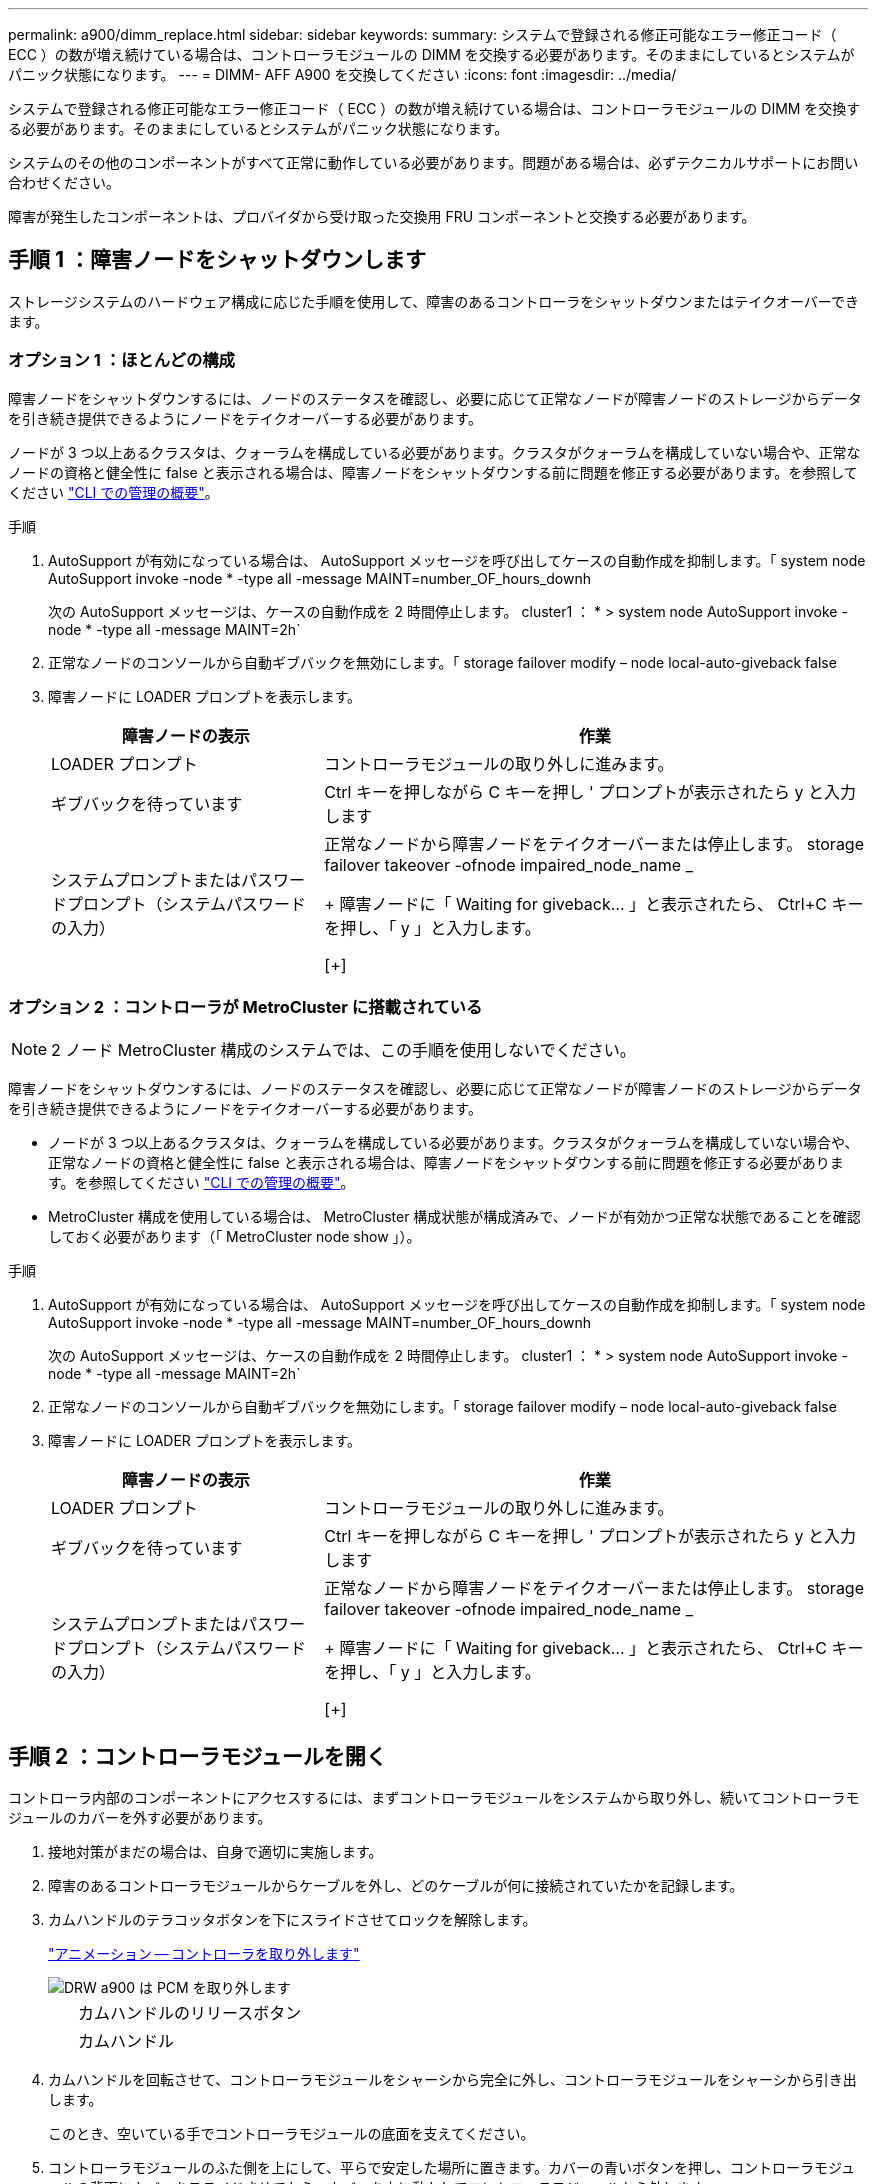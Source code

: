 ---
permalink: a900/dimm_replace.html 
sidebar: sidebar 
keywords:  
summary: システムで登録される修正可能なエラー修正コード（ ECC ）の数が増え続けている場合は、コントローラモジュールの DIMM を交換する必要があります。そのままにしているとシステムがパニック状態になります。 
---
= DIMM- AFF A900 を交換してください
:icons: font
:imagesdir: ../media/


[role="lead"]
システムで登録される修正可能なエラー修正コード（ ECC ）の数が増え続けている場合は、コントローラモジュールの DIMM を交換する必要があります。そのままにしているとシステムがパニック状態になります。

システムのその他のコンポーネントがすべて正常に動作している必要があります。問題がある場合は、必ずテクニカルサポートにお問い合わせください。

障害が発生したコンポーネントは、プロバイダから受け取った交換用 FRU コンポーネントと交換する必要があります。



== 手順 1 ：障害ノードをシャットダウンします

[role="lead"]
ストレージシステムのハードウェア構成に応じた手順を使用して、障害のあるコントローラをシャットダウンまたはテイクオーバーできます。



=== オプション 1 ：ほとんどの構成

[role="lead"]
障害ノードをシャットダウンするには、ノードのステータスを確認し、必要に応じて正常なノードが障害ノードのストレージからデータを引き続き提供できるようにノードをテイクオーバーする必要があります。

ノードが 3 つ以上あるクラスタは、クォーラムを構成している必要があります。クラスタがクォーラムを構成していない場合や、正常なノードの資格と健全性に false と表示される場合は、障害ノードをシャットダウンする前に問題を修正する必要があります。を参照してください link:https://docs.netapp.com/us-en/ontap/system-admin/index.html["CLI での管理の概要"^]。

.手順
. AutoSupport が有効になっている場合は、 AutoSupport メッセージを呼び出してケースの自動作成を抑制します。「 system node AutoSupport invoke -node * -type all -message MAINT=number_OF_hours_downh
+
次の AutoSupport メッセージは、ケースの自動作成を 2 時間停止します。 cluster1 ： * > system node AutoSupport invoke -node * -type all -message MAINT=2h`

. 正常なノードのコンソールから自動ギブバックを無効にします。「 storage failover modify – node local-auto-giveback false
. 障害ノードに LOADER プロンプトを表示します。
+
[cols="1,2"]
|===
| 障害ノードの表示 | 作業 


 a| 
LOADER プロンプト
 a| 
コントローラモジュールの取り外しに進みます。



 a| 
ギブバックを待っています
 a| 
Ctrl キーを押しながら C キーを押し ' プロンプトが表示されたら y と入力します



 a| 
システムプロンプトまたはパスワードプロンプト（システムパスワードの入力）
 a| 
正常なノードから障害ノードをテイクオーバーまたは停止します。 storage failover takeover -ofnode impaired_node_name _

+ 障害ノードに「 Waiting for giveback... 」と表示されたら、 Ctrl+C キーを押し、「 y 」と入力します。

[+]

|===




=== オプション 2 ：コントローラが MetroCluster に搭載されている


NOTE: 2 ノード MetroCluster 構成のシステムでは、この手順を使用しないでください。

障害ノードをシャットダウンするには、ノードのステータスを確認し、必要に応じて正常なノードが障害ノードのストレージからデータを引き続き提供できるようにノードをテイクオーバーする必要があります。

* ノードが 3 つ以上あるクラスタは、クォーラムを構成している必要があります。クラスタがクォーラムを構成していない場合や、正常なノードの資格と健全性に false と表示される場合は、障害ノードをシャットダウンする前に問題を修正する必要があります。を参照してください link:https://docs.netapp.com/us-en/ontap/system-admin/index.html["CLI での管理の概要"^]。
* MetroCluster 構成を使用している場合は、 MetroCluster 構成状態が構成済みで、ノードが有効かつ正常な状態であることを確認しておく必要があります（「 MetroCluster node show 」）。


.手順
. AutoSupport が有効になっている場合は、 AutoSupport メッセージを呼び出してケースの自動作成を抑制します。「 system node AutoSupport invoke -node * -type all -message MAINT=number_OF_hours_downh
+
次の AutoSupport メッセージは、ケースの自動作成を 2 時間停止します。 cluster1 ： * > system node AutoSupport invoke -node * -type all -message MAINT=2h`

. 正常なノードのコンソールから自動ギブバックを無効にします。「 storage failover modify – node local-auto-giveback false
. 障害ノードに LOADER プロンプトを表示します。
+
[cols="1,2"]
|===
| 障害ノードの表示 | 作業 


 a| 
LOADER プロンプト
 a| 
コントローラモジュールの取り外しに進みます。



 a| 
ギブバックを待っています
 a| 
Ctrl キーを押しながら C キーを押し ' プロンプトが表示されたら y と入力します



 a| 
システムプロンプトまたはパスワードプロンプト（システムパスワードの入力）
 a| 
正常なノードから障害ノードをテイクオーバーまたは停止します。 storage failover takeover -ofnode impaired_node_name _

+ 障害ノードに「 Waiting for giveback... 」と表示されたら、 Ctrl+C キーを押し、「 y 」と入力します。

[+]

|===




== 手順 2 ：コントローラモジュールを開く

[role="lead"]
コントローラ内部のコンポーネントにアクセスするには、まずコントローラモジュールをシステムから取り外し、続いてコントローラモジュールのカバーを外す必要があります。

. 接地対策がまだの場合は、自身で適切に実施します。
. 障害のあるコントローラモジュールからケーブルを外し、どのケーブルが何に接続されていたかを記録します。
. カムハンドルのテラコッタボタンを下にスライドさせてロックを解除します。
+
https://netapp.hosted.panopto.com/Panopto/Pages/Viewer.aspx?id=256721fd-4c2e-40b3-841a-adf2000df5fa["アニメーション -- コントローラを取り外します"^]

+
image::../media/drw_a900_remove_PCM.png[DRW a900 は PCM を取り外します]

+
[cols="10,90"]
|===


 a| 
image:../media/legend_icon_01.png[""]
 a| 
カムハンドルのリリースボタン



 a| 
image:../media/legend_icon_02.png[""]
 a| 
カムハンドル

|===
. カムハンドルを回転させて、コントローラモジュールをシャーシから完全に外し、コントローラモジュールをシャーシから引き出します。
+
このとき、空いている手でコントローラモジュールの底面を支えてください。

. コントローラモジュールのふた側を上にして、平らで安定した場所に置きます。カバーの青いボタンを押し、コントローラモジュールの背面にカバーをスライドさせてから、カバーを上に動かしてコントローラモジュールから外します。
+
image::../media/drw_a900_PCM_open.png[DRW a900 PCM 開]

+
[cols="10,90"]
|===


 a| 
image:../media/legend_icon_01.png[""]
 a| 
コントローラモジュールのカバーの固定ボタン

|===




== 手順 3 ： DIMM を交換します

[role="lead"]
DIMM を交換するには、コントローラ内で DIMM の場所を確認し、特定の手順を実行します。

. 接地対策がまだの場合は、自身で適切に実施します。
. コントローラモジュールで DIMM の場所を確認します。
+

NOTE: 各システムメモリ DIMM の LED は、ボード上の各 DIMM スロットの横にあります。障害が発生した場合は、 LED が 2 秒ごとに点滅します。

+
image::../media/drw_a900_DIMM_map.png[DRW a900 DIMM マップ]

. DIMM の両側にある 2 つのツメをゆっくり押し開いて DIMM をスロットから外し、そのままスライドさせてスロットから取り出します。
+

IMPORTANT: DIMM 回路基板のコンポーネントに力が加わらないように、 DIMM の両端を慎重に持ちます。

+
https://netapp.hosted.panopto.com/Panopto/Pages/Viewer.aspx?id=db161030-298a-4ae4-b902-adf2000e2aa4["アニメーション -- DIMM を交換します"^]

+
image::../media/drw_a900_replace_PCM_dimms.png[DRW a900 は PCM DIMM を交換します]

+
[cols="10,90"]
|===


 a| 
image:../media/legend_icon_01.png[""]
 a| 
DIMM のツメ



 a| 
image:../media/legend_icon_02.png[""]
 a| 
DIMM

|===
. 交換用 DIMM を静電気防止用の梱包バッグから取り出し、 DIMM の端を持ってスロットに合わせます。
+
DIMM のピンの間にある切り欠きを、ソケットの突起と揃える必要があります。

. コネクタにある DIMM のツメが開いた状態になっていることを確認し、 DIMM をスロットに対して垂直に挿入します。
+
DIMM のスロットへの挿入にはある程度の力が必要です。簡単に挿入できない場合は、 DIMM をスロットに正しく合わせてから再度挿入してください。

+

IMPORTANT: DIMM がスロットにまっすぐ差し込まれていることを目で確認してください。

. DIMM の両端のノッチにツメがかかるまで、 DIMM の上部を慎重にしっかり押し込みます。
. コントローラモジュールのカバーを閉じます。




== 手順 4 ：コントローラを取り付ける

[role="lead"]
コンポーネントをコントローラモジュールに取り付けたら、コントローラモジュールをシステムシャーシに取り付け直してオペレーティングシステムをブートする必要があります。

2 台のコントローラモジュールを同じシャーシに搭載する HA ペアでは、シャーシへの設置が完了すると同時にリブートが試行されるため、コントローラモジュールの取り付け順序が特に重要です。

. 接地対策がまだの場合は、自身で適切に実施します。
. コントローラモジュールのカバーをまだ取り付けていない場合は取り付けます。
+
image::../media/drw_a900_PCM_open.png[DRW a900 PCM 開]

+
[cols="10,90"]
|===


 a| 
image:../media/legend_icon_01.png[""]
 a| 
コントローラモジュールのカバーの固定ボタン

|===
. コントローラモジュールの端をシャーシの開口部に合わせ、コントローラモジュールをシステムに半分までそっと押し込みます。
+
https://netapp.hosted.panopto.com/Panopto/Pages/Viewer.aspx?id=099237f3-d7f2-4749-86e2-adf2000df53c["アニメーション -- コントローラをインストールします"^]

+
image::../media/drw_a900_remove_PCM.png[DRW a900 は PCM を取り外します]

+
[cols="10,90"]
|===


 a| 
image:../media/legend_icon_01.png[""]
 a| 
カムハンドルのリリースボタン



 a| 
image:../media/legend_icon_02.png[""]
 a| 
カムハンドル

|===
+

NOTE: 指示があるまでコントローラモジュールをシャーシに完全に挿入しないでください。

. システムにアクセスして以降のセクションのタスクを実行できるように、管理ポートとコンソールポートのみをケーブル接続します。
+

NOTE: 残りのケーブルは、この手順の後半でコントローラモジュールに接続します。

. コントローラモジュールの再取り付けを完了します。
+
.. ケーブルマネジメントデバイスをまだ取り付けていない場合は、取り付け直します。
.. コントローラモジュールをシャーシに挿入し、ミッドプレーンまでしっかりと押し込んで完全に装着します。
+
コントローラモジュールが完全に装着されると、ロックラッチが上がります。

+

IMPORTANT: コネクタの破損を防ぐため、コントローラモジュールをスライドしてシャーシに挿入する際に力を入れすぎないでください。

+
コントローラモジュールは、シャーシに完全に装着されるとすぐにブートを開始します。ブートプロセスを中断できるように準備しておきます。

.. ロックラッチを上に回転させてロックピンが外れるように傾け、ロックされるまで下げます。
.. 起動メニューに Ctrl+C キーを押して ' 起動プロセスを中断します
.. 表示されたメニューからメンテナンスモードでブートするオプションを選択します。






== 手順 5 ：システムレベルの診断を実行します

[role="lead"]
新しい DIMM を取り付けたら、診断を実行する必要があります。

システムレベルの診断を開始するには、システムに LOADER プロンプトが表示されている必要があります。

診断手順のコマンドは、すべてコンポーネントを交換するノードから実行します。

. 作業をするノードに LOADER プロンプトが表示されていない場合は、次の手順を実行します。
+
.. 表示されたメニューからメンテナンスモードオプションを選択します。
.. ノードが保守モードでブートしたら ' ノードを停止します
+
コマンドを問題したら、システムが LOADER プロンプトで停止するまで待ちます。

+

IMPORTANT: 起動プロセス中に 'y' とプロンプトを安全に入力できます

+
*** HA 構成でメンテナンスモードに切り替えたときに表示される、正常なノードが停止したままであることの確認を求めるプロンプト。




. LOADER プロンプトで、システムレベルの診断用に特別に設計されたドライバ「 boot_diags 」にアクセスします
+
ブート・プロセス中に 'Maintenance] モードのプロンプト（ *> ）が表示されるまで 'y とプロンプトを入力しても安全です

. システムメモリの診断を実行します。 'lddiag device run -dev mem'
. DIMM の交換が原因でハードウェアの問題が発生していないことを確認します。 'lddiag device status -dev mem-long-state failed
+
テストに失敗した場合は、プロンプトに戻ります。失敗した場合は、そのステータスがすべて表示されます。

. 前述の手順の結果に応じて、次に進みます。
+
[cols="1,2"]
|===
| システムレベルの診断のテスト結果 | 作業 


 a| 
は失敗なしで完了しました
 a| 
.. ステータスログ「 `diag device clearstatus` 」を消去します
.. ログがクリアされたことを確認します。「 diag device status 」
+
次のデフォルトの応答が表示されます。

+
SLDIAG ：ログメッセージが存在しません。

.. 保守モードを終了します :halt
+
ノードに LOADER プロンプトが表示されます。

.. LOADER プロンプトからノードをブートします。 bye
.. ノードを通常動作に戻します。


|===
+
[cols="1,2"]
|===
| ノードの構成 | 作業 


 a| 
HA ペア
 a| 
ギブバックを実行します。 storage failover giveback -ofnode replacement_node_name * 注： * 自動ギブバックを無効にした場合は、 storage failover modify コマンドを使用して再度有効にします。



 a| 
テストが失敗しました
 a| 
問題の原因を特定します。

.. 保守モードを終了します :halt
+
コマンドを問題したら、システムが LOADER プロンプトで停止するまで待ちます。

.. システムレベルの診断を実行するための考慮事項をすべて確認するとともに、ケーブルがしっかりと接続されているか、ハードウェアコンポーネントがストレージシステムに適切に取り付けられているかを確認します。
.. 対象となるコントローラモジュールをブートし、ブートメニューを表示するよう求められたら Ctrl+C キーを押してブートを中断します。
+
*** シャーシ内にコントローラモジュールが 2 つある場合は、対象となるコントローラモジュールをシャーシに完全に取り付けます。
+
コントローラモジュールを完全に取り付けると、モジュールがブートします。

*** シャーシ内にコントローラモジュールが 1 つしかない場合は、電源装置を接続して電源をオンにします。


.. メニューから、メンテナンスモードでのブートを選択します。
.. 次のコマンドを入力して保守モードを終了します :halt
+
コマンドを問題したら、システムが LOADER プロンプトで停止するまで待ちます。

.. システムレベルの診断テストを再実行します。


|===




== 手順 6 ：障害が発生したパーツをネットアップに返却する

[role="lead"]
部品を交換したあと、障害のある部品をネットアップに返却することができます。詳細については、キットに付属する RMA 指示書を参照してください。テクニカルサポートにお問い合わせください https://mysupport.netapp.com/site/global/dashboard["ネットアップサポート"]RMA 番号を確認する場合や、交換用手順にサポートが必要な場合は、日本国内サポート用電話番号：国内フリーダイヤル 0066-33-123-265 または 0066-33-821-274 （国際フリーフォン 800-800-80-800 も使用可能）までご連絡ください。
